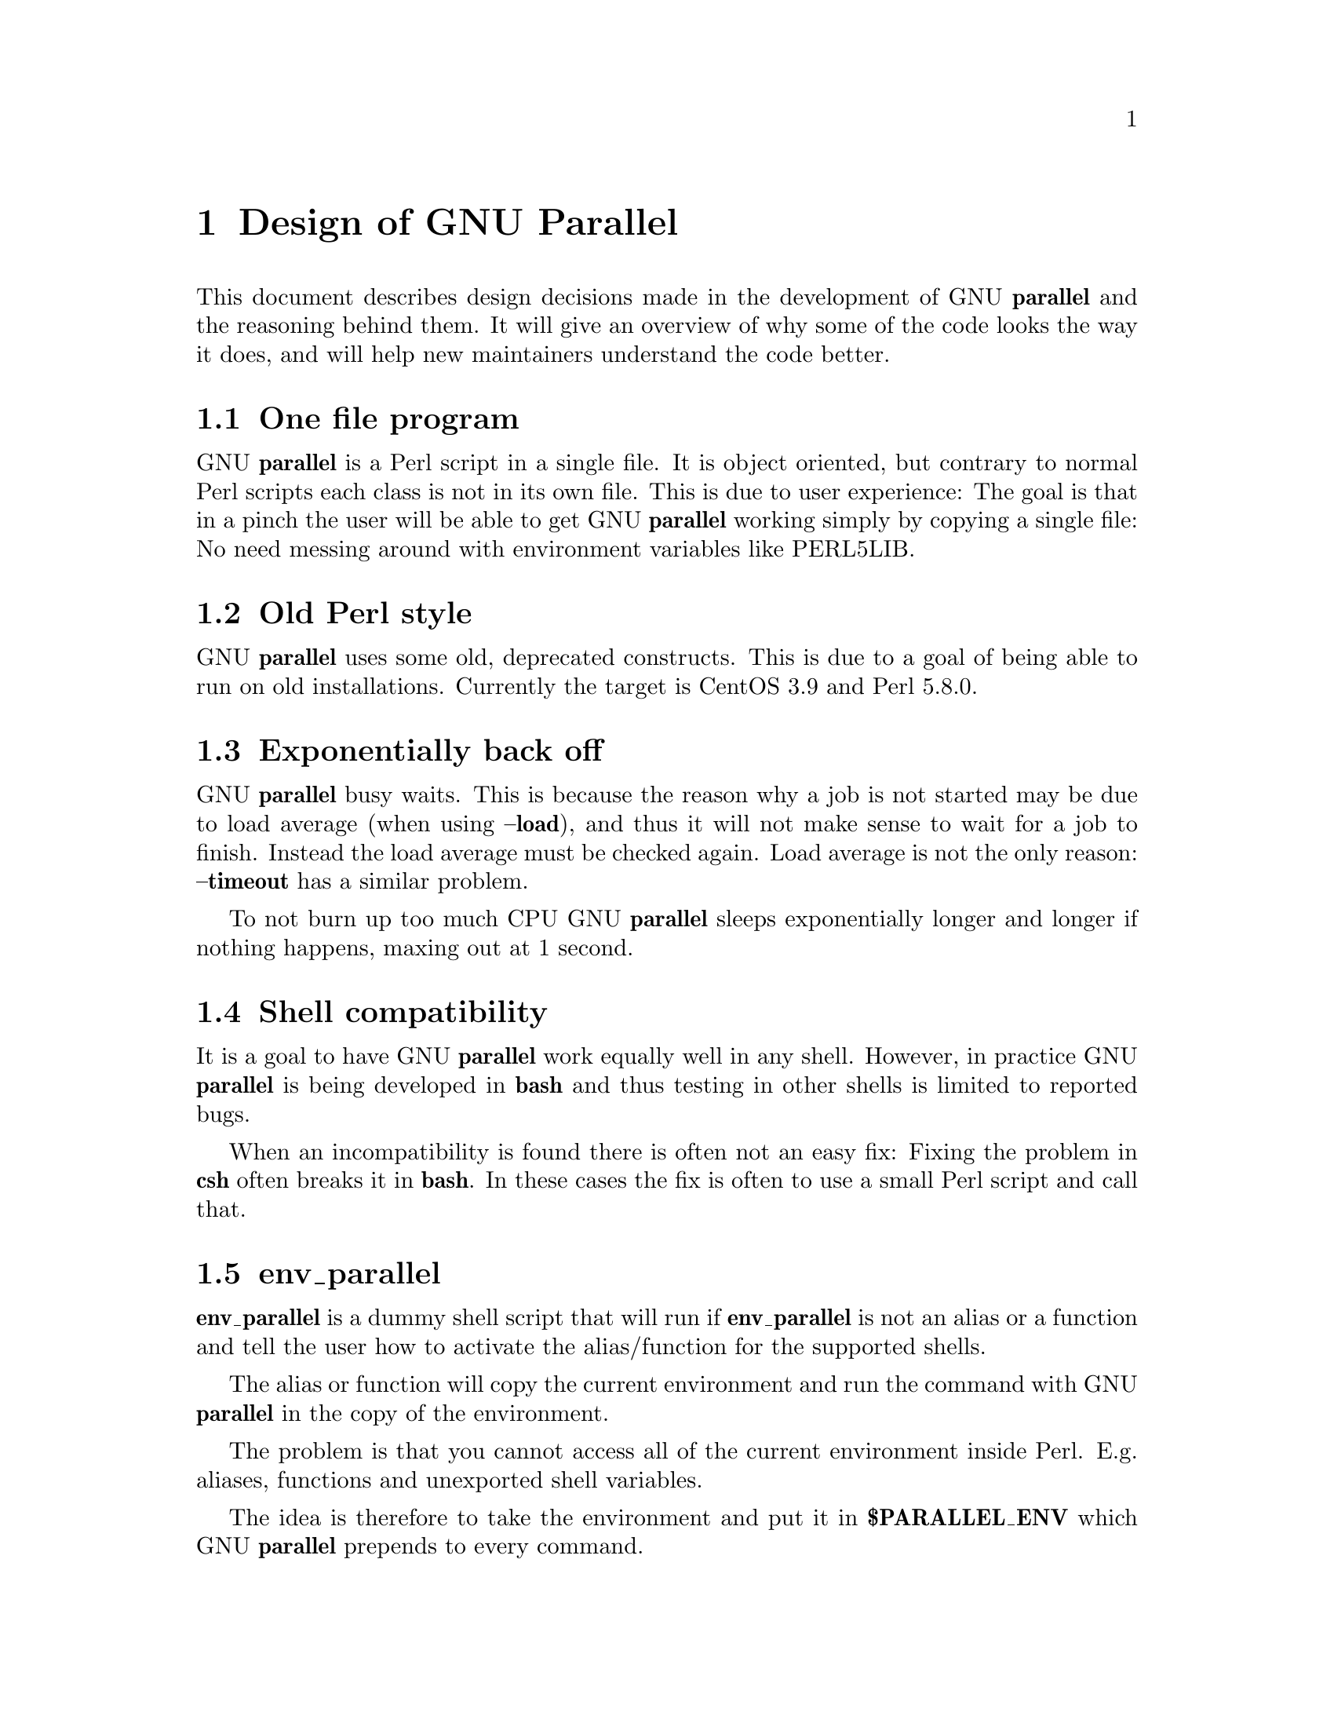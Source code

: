 \input texinfo
@setfilename Design_of_GNU_Parallel.info

@documentencoding utf-8

@settitle Design of GNU Parallel

@node Top
@top Design of GNU Parallel

@menu
* Design of GNU Parallel::
* Ideas for new design::
* Historical decisions::
@end menu

@node Design of GNU Parallel
@chapter Design of GNU Parallel

This document describes design decisions made in the development of
GNU @strong{parallel} and the reasoning behind them. It will give an
overview of why some of the code looks the way it does, and will help
new maintainers understand the code better.

@menu
* One file program::
* Old Perl style::
* Exponentially back off::
* Shell compatibility::
* env_parallel::
* parset::
* Job slots::
* Rsync protocol version::
* Compression::
* Wrapping::
* Convenience options --nice --basefile --transfer --return --cleanup --tmux --group --compress --cat --fifo --workdir::
* Shell shock::
* The remote system wrapper::
* Transferring of variables and functions::
* Base64 encoded bzip2::
* Which shell to use::
* Quoting::
* --pipepart vs. --pipe::
* --block-size adjustment::
* Automatic --block-size computation::
* --jobs and --onall::
* --shuf::
* Buffering on disk::
* Disk full::
* Memory usage::
* Perl replacement strings@comma{} @{= =@}@comma{} and --rpl::
* Test suite::
* Median run time::
* Error messages and warnings::
* Computation of load::
* Killing jobs::
* SQL interface::
* Logo::
* Citation notice::
@end menu

@node One file program
@section One file program

GNU @strong{parallel} is a Perl script in a single file. It is object
oriented, but contrary to normal Perl scripts each class is not in its
own file. This is due to user experience: The goal is that in a pinch
the user will be able to get GNU @strong{parallel} working simply by copying
a single file: No need messing around with environment variables like
PERL5LIB.

@node Old Perl style
@section Old Perl style

GNU @strong{parallel} uses some old, deprecated constructs. This is due to a
goal of being able to run on old installations. Currently the target
is CentOS 3.9 and Perl 5.8.0.

@node Exponentially back off
@section Exponentially back off

GNU @strong{parallel} busy waits. This is because the reason why a job is
not started may be due to load average (when using @strong{--load}), and
thus it will not make sense to wait for a job to finish. Instead the
load average must be checked again. Load average is not the only
reason: @strong{--timeout} has a similar problem.

To not burn up too much CPU GNU @strong{parallel} sleeps exponentially
longer and longer if nothing happens, maxing out at 1 second.

@node Shell compatibility
@section Shell compatibility

It is a goal to have GNU @strong{parallel} work equally well in any
shell. However, in practice GNU @strong{parallel} is being developed in
@strong{bash} and thus testing in other shells is limited to reported bugs.

When an incompatibility is found there is often not an easy fix:
Fixing the problem in @strong{csh} often breaks it in @strong{bash}. In these
cases the fix is often to use a small Perl script and call that.

@node env_parallel
@section env_parallel

@strong{env_parallel} is a dummy shell script that will run if
@strong{env_parallel} is not an alias or a function and tell the user how to
activate the alias/function for the supported shells.

The alias or function will copy the current environment and run the
command with GNU @strong{parallel} in the copy of the environment.

The problem is that you cannot access all of the current environment
inside Perl. E.g. aliases, functions and unexported shell variables.

The idea is therefore to take the environment and put it in
@strong{$PARALLEL_ENV} which GNU @strong{parallel} prepends to every command.

The only way to have access to the environment is directly from the
shell, so the program must be written in a shell script that will be
sourced and there has to deal with the dialect of the relevant shell.

@menu
* env_parallel.*::
* env_parallel.bash / env_parallel.zsh / env_parallel.ksh / env_parallel.pdksh::
* env_parallel.csh::
* env_parallel.fish::
@end menu

@node env_parallel.*
@subsection env_parallel.*

These are the files that implements the alias or function
@strong{env_parallel} for a given shell. It could be argued that these
should be put in some obscure place under /usr/lib, but by putting
them in your path it becomes trivial to find the path to them and
@strong{source} them:

@verbatim
  source `which env_parallel.foo`
@end verbatim

The beauty is that they can be put anywhere in the path without the
user having to know the location. So if the user's path includes
/afs/bin/i386_fc5 or /usr/pkg/parallel/bin or
/usr/local/parallel/20161222/sunos5.6/bin the files can be put in the
dir that makes most sense for the sysadmin.

@node env_parallel.bash / env_parallel.zsh / env_parallel.ksh / env_parallel.pdksh
@subsection env_parallel.bash / env_parallel.zsh / env_parallel.ksh / env_parallel.pdksh

@strong{env_parallel.(bash|ksh|pdksh|zsh)} sets the function @strong{env_parallel}. It uses
@strong{alias} and @strong{typeset} to dump the configuration (with a few
exceptions) into @strong{$PARALLEL_ENV} before running GNU @strong{parallel}.

After GNU @strong{parallel} is finished, @strong{$PARALLEL_ENV} is deleted.

@node env_parallel.csh
@subsection env_parallel.csh

@strong{env_parallel.csh} has two purposes: If @strong{env_parallel} is not an
alias: make it into an alias that sets @strong{$PARALLEL} with arguments
and calls @strong{env_parallel.csh}.

If @strong{env_parallel} is an alias, then @strong{env_parallel.csh} uses
@strong{$PARALLEL} as the arguments for GNU @strong{parallel}.

It exports the environment by writing a variable definition to a file
for each variable.  The definitions of aliases are appended to this
file. Finally the file is put into @strong{$PARALLEL_ENV}.

GNU @strong{parallel} is then run and @strong{$PARALLEL_ENV} is deleted.

@node env_parallel.fish
@subsection env_parallel.fish

First all functions definitions are generated using a loop and
@strong{functions}.

Dumping the scalar variable definitions is harder.

@strong{fish} can represent non-printable characters in (at least) 2
ways. To avoid problems all scalars are converted to \XX quoting.

Then commands to generate the definitions are made and separated by
NUL.

This is then piped into a Perl script that quotes all values. List
elements will be appended using two spaces.

Finally \n is converted into \1 because @strong{fish} variables cannot
contain \n. GNU @strong{parallel} will later convert all \1 from
@strong{$PARALLEL_ENV} into \n.

This is then all saved in @strong{$PARALLEL_ENV}.

GNU @strong{parallel} is called, and @strong{$PARALLEL_ENV} is deleted.

@node parset
@section parset

@strong{parset} is a shell function. This is the reason why @strong{parset} can
set variables: It runs in the shell which is calling it.

It is also the reason why @strong{parset} does not work, when data is piped
into it: @strong{... | parset ...} makes @strong{parset} start in a subshell, and
any changes in environment can therefore not make it back to the
calling shell.

@node Job slots
@section Job slots

The easiest way to explain what GNU @strong{parallel} does is to assume that
there are a number of job slots, and when a slot becomes available a
job from the queue will be run in that slot. But originally GNU
@strong{parallel} did not model job slots in the code. Job slots have been
added to make it possible to use @strong{@{%@}} as a replacement string.

While the job sequence number can be computed in advance, the job slot
can only be computed the moment a slot becomes available. So it has
been implemented as a stack with lazy evaluation: Draw one from an
empty stack and the stack is extended by one. When a job is done, push
the available job slot back on the stack.

This implementation also means that if you re-run the same jobs, you
cannot assume jobs will get the same slots. And if you use remote
executions, you cannot assume that a given job slot will remain on the
same remote server. This goes double since number of job slots can be
adjusted on the fly (by giving @strong{--jobs} a file name).

@node Rsync protocol version
@section Rsync protocol version

@strong{rsync} 3.1.x uses protocol 31 which is unsupported by version
2.5.7. That means that you cannot push a file to a remote system using
@strong{rsync} protocol 31, if the remote system uses 2.5.7. @strong{rsync} does
not automatically downgrade to protocol 30.

GNU @strong{parallel} does not require protocol 31, so if the @strong{rsync}
version is >= 3.1.0 then @strong{--protocol 30} is added to force newer
@strong{rsync}s to talk to version 2.5.7.

@node Compression
@section Compression

GNU @strong{parallel} buffers output in temporary files. @strong{--compress}
compresses the buffered data.  This is a bit tricky because there
should be no files to clean up if GNU @strong{parallel} is killed by a power
outage.

GNU @strong{parallel} first selects a compression program. If the user has
not selected one, the first of these that is in $PATH is used: @strong{pzstd
lbzip2 pbzip2 zstd pixz lz4 pigz lzop plzip lzip gzip lrz pxz bzip2
lzma xz clzip}. They are sorted by speed on a 128 core machine.

Schematically the setup is as follows:

@verbatim
  command started by parallel | compress > tmpfile
  cattail tmpfile | uncompress | parallel which reads the output
@end verbatim

The setup is duplicated for both standard output (stdout) and standard
error (stderr).

GNU @strong{parallel} pipes output from the command run into the compression
program which saves to a tmpfile. GNU @strong{parallel} records the pid of
the compress program.  At the same time a small perl script (called
@strong{cattail} above) is started: It basically does @strong{cat} followed by
@strong{tail -f}, but it also removes the tmpfile as soon as the first byte
is read, and it continously checks if the pid of the compression
program is dead. If the compress program is dead, @strong{cattail} reads the
rest of tmpfile and exits.

As most compression programs write out a header when they start, the
tmpfile in practice is removed by @strong{cattail} after around 40 ms.

@node Wrapping
@section Wrapping

The command given by the user can be wrapped in multiple
templates. Templates can be wrapped in other templates.

@table @asis
@item --shellquote
@anchor{--shellquote}

echo @emph{shell double quoted input}

@item --nice @emph{pri}
@anchor{--nice @emph{pri}}

Remote: See @strong{The remote system wrapper}.

Local: @strong{setpriority(0,0,$nice)}

@item --cat
@anchor{--cat}

@verbatim
  cat > {}; <<command>> {};
  perl -e '$bash = shift;
    $csh = shift;
    for(@ARGV) { unlink;rmdir; }
    if($bash =~ s/h//) { exit $bash;  }
    exit $csh;' "$?h" "$status" {};
@end verbatim

@{@} is set to @strong{$PARALLEL_TMP} which is a tmpfile. The Perl script
saves the exit value, unlinks the tmpfile, and returns the exit value
- no matter if the shell is @strong{bash}/@strong{ksh}/@strong{zsh} (using $?) or
@strong{*csh}/@strong{fish} (using $status).

@item --fifo
@anchor{--fifo}

@verbatim
  perl -e '($s,$c,$f) = @ARGV;
    # mkfifo $PARALLEL_TMP
    system "mkfifo", $f;
    # spawn $shell -c $command &
    $pid = fork || exec $s, "-c", $c;
    open($o,">",$f) || die $!;
    # cat > $PARALLEL_TMP
    while(sysread(STDIN,$buf,131072)){
       syswrite $o, $buf;
    }
    close $o;
    # waitpid to get the exit code from $command
    waitpid $pid,0;
    # Cleanup
    unlink $f;
    exit $?/256;' <<shell>> -c <<command>> $PARALLEL_TMP
@end verbatim

This is an elaborate way of: mkfifo @{@}; run @emph{<<command}>> in the
background using @emph{<<shell}>>; copying STDIN to @{@}; waiting for background
to complete; remove @{@} and exit with the exit code from @emph{<<command}>>.

It is made this way to be compatible with @strong{*csh}/@strong{fish}.

@item --pipepart
@anchor{--pipepart}

@verbatim
  < <<file>> perl -e 'while(@ARGV) {
      sysseek(STDIN,shift,0) || die;
      $left = shift;
      while($read = sysread(STDIN,$buf, ($left > 131072 ? 131072 : $left))){
        $left -= $read;
        syswrite(STDOUT,$buf);
      }
    }' <<startposition>> <<length>>
@end verbatim

This will read @emph{<<length}>> bytes from @emph{<<file}>> starting at
@emph{<<startposition}>> and send it to STDOUT.

@item --sshlogin @emph{sln}
@anchor{--sshlogin @emph{sln}}

ssh @emph{sln} @emph{shell quoted command}

Where @emph{sln} is the sshlogin and @emph{shell quoted command} is the
command quoted so it will be passed to the server.

@item --transfer
@anchor{--transfer}

( ssh @emph{sln} mkdir -p ./@emph{workdir};rsync --protocol 30 -rlDzR -essh ./@{@} @emph{sln}:./@emph{workdir} ); @emph{<<command}>>

Read about @strong{--protocol 30} in the section @strong{Rsync protocol version}.

@item --transferfile @emph{file}
@anchor{--transferfile @emph{file}}

<<todo>>

@item --basefile
@anchor{--basefile}

<<todo>>

@item --return @emph{file}
@anchor{--return @emph{file}}

@emph{<<command}>>; _EXIT_status=$?; mkdir -p @emph{<<workdir}>>; rsync --protocol 30 --rsync-path=cd\ ./@emph{<<workdir}>>\;\ rsync -rlDzR -essh @emph{<<sln}>>:./@emph{<<file}>> ./@emph{<<workdir}>>; exit $_EXIT_status;

The @strong{--rsync-path=cd ...} is needed because old versions of @strong{rsync}
do not support @strong{--no-implied-dirs}.

The @strong{$_EXIT_status} trick is to postpone the exit value. This makes it
incompatible with @strong{*csh} and should be fixed in the future. Maybe a
wrapping 'sh -c' is enough?

@item --cleanup
@anchor{--cleanup}

@emph{<<command}>> _EXIT_status=$?; <<return>>; 

ssh @emph{sln} \(rm\ -f\ ./@emph{workdir}/@{@}\;\ rmdir\ ./@emph{workdir}\ \>\&/dev/null\;\); exit $_EXIT_status;

@strong{$_EXIT_status}: see @strong{--return} above.

@item --pipe
@anchor{--pipe}

@verbatim
  perl -e 'if(sysread(STDIN, $buf, 1)) {
        open($fh, "|-", "@ARGV") || die;
        syswrite($fh, $buf);
        # Align up to 128k block
        if($read = sysread(STDIN, $buf, 131071)) {
            syswrite($fh, $buf);
        }
        while($read = sysread(STDIN, $buf, 131072)) {
            syswrite($fh, $buf);
        }
        close $fh;
        exit ($?&127 ? 128+($?&127) : 1+$?>>8)
    }' I<shell> -c I<input>
@end verbatim

This small wrapper makes sure that @emph{input} will never be run if
there is no data.

@item --tmux
@anchor{--tmux}

<<TODO Fixup>>
mkfifo /tmp/tmx3cMEV &&
  sh -c 'tmux -S /tmp/tmsaKpv1 new-session -s p334310 -d "sleep .2" >/dev/null 2>&1';
tmux -S /tmp/tmsaKpv1 new-window -t p334310 -n wc\ 10 \(wc\ 10\)\;\ perl\ -e\ \'while\(\$t++\<3\)\@{\ print\ \$ARGV\[0\],\"\\n\"\ \@}\'\ \$\?h/\$status\ \>\>\ /tmp/tmx3cMEV\&echo\ wc\\\ 10\;\ echo\ \Job\ finished\ at:\ \`date\`\;sleep\ 10;
exec perl -e '$/="/";$_=<>;$c=<>;unlink $ARGV; /(\d+)h/ and exit($1);exit$c' /tmp/tmx3cMEV

mkfifo @emph{tmpfile.tmx};
tmux -S <tmpfile.tms> new-session -s p@emph{PID} -d 'sleep .2' >&/dev/null;
tmux -S <tmpfile.tms> new-window -t p@emph{PID} -n <<shell quoted input>> \(<<shell quoted input>>\)\;\ perl\ -e\ \'while\(\$t++\<3\)\@{\ print\ \$ARGV\[0\],\"\\n\"\ \@}\'\ \$\?h/\$status\ \>\>\ @emph{tmpfile.tmx}\&echo\ <<shell double quoted input>>\;echo\ \Job\ finished\ at:\ \`date\`\;sleep\ 10;
exec perl -e '$/="/";$_=<>;$c=<>;unlink $ARGV; /(\d+)h/ and exit($1);exit$c' @emph{tmpfile.tmx}

First a FIFO is made (.tmx). It is used for communicating exit
value. Next a new tmux session is made. This may fail if there is
already a session, so the output is ignored. If all job slots finish
at the same time, then @strong{tmux} will close the session. A temporary
socket is made (.tms) to avoid a race condition in @strong{tmux}. It is
cleaned up when GNU @strong{parallel} finishes.

The input is used as the name of the windows in @strong{tmux}. When the job
inside @strong{tmux} finishes, the exit value is printed to the FIFO (.tmx).
This FIFO is opened by @strong{perl} outside @strong{tmux}, and @strong{perl} then
removes the FIFO. @strong{Perl} blocks until the first value is read from
the FIFO, and this value is used as exit value.

To make it compatible with @strong{csh} and @strong{bash} the exit value is
printed as: $?h/$status and this is parsed by @strong{perl}.

There is a bug that makes it necessary to print the exit value 3
times.

Another bug in @strong{tmux} requires the length of the tmux title and
command to not have certain limits.  When inside these limits, 75 '\ '
are added to the title to force it to be outside the limits.

You can map the bad limits using:

@verbatim
  perl -e 'sub r { int(rand(shift)).($_[0] && "\t".r(@_)) } print map { r(@ARGV)."\n" } 1..10000' 1600 1500 90 |
    perl -ane '$F[0]+$F[1]+$F[2] < 2037 and print ' | 
    parallel --colsep '\t' --tagstring '{1}\t{2}\t{3}' tmux -S /tmp/p{%}-'{=3 $_="O"x$_ =}' \
      new-session -d -n '{=1 $_="O"x$_ =}' true'\ {=2 $_="O"x$_ =};echo $?;rm -f /tmp/p{%}-O*' 

  perl -e 'sub r { int(rand(shift)).($_[0] && "\t".r(@_)) } print map { r(@ARGV)."\n" } 1..10000' 17000 17000 90 |
    parallel --colsep '\t' --tagstring '{1}\t{2}\t{3}' \
  tmux -S /tmp/p{%}-'{=3 $_="O"x$_ =}' new-session -d -n '{=1 $_="O"x$_ =}' true'\ {=2 $_="O"x$_ =};echo $?;rm /tmp/p{%}-O*'
  > value.csv 2>/dev/null

  R -e 'a<-read.table("value.csv");X11();plot(a[,1],a[,2],col=a[,4]+5,cex=0.1);Sys.sleep(1000)'
@end verbatim

For @strong{tmux 1.8} 17000 can be lowered to 2100.

The interesting areas are title 0..1000 with (title + whole command)
in 996..1127 and 9331..9636.

@end table

The ordering of the wrapping is important:

@itemize
@item $PARALLEL_ENV which is set in env_parallel.* must be prepended to the
command first, as the command may contain exported variables or
functions.

@item @strong{--nice}/@strong{--cat}/@strong{--fifo} should be done on the remote machine

@item @strong{--pipepart}/@strong{--pipe} should be done on the local machine inside @strong{--tmux}

@end itemize

@node Convenience options --nice --basefile --transfer --return --cleanup --tmux --group --compress --cat --fifo --workdir
@section Convenience options --nice --basefile --transfer --return --cleanup --tmux --group --compress --cat --fifo --workdir

These are all convenience options that make it easier to do a
task. But more importantly: They are tested to work on corner cases,
too. Take @strong{--nice} as an example:

@verbatim
  nice parallel command ...
@end verbatim

will work just fine. But when run remotely, you need to move the nice
command so it is being run on the server:

@verbatim
  parallel -S server nice command ...
@end verbatim

And this will again work just fine, as long as you are running a
single command. When you are running a composed command you need nice
to apply to the whole command, and it gets harder still:

@verbatim
  parallel -S server -q nice bash -c 'command1 ...; command2 | command3'
@end verbatim

It is not impossible, but by using @strong{--nice} GNU @strong{parallel} will do
the right thing for you. Similarly when transferring files: It starts
to get hard when the file names contain space, :, `, *, or other
special characters.

To run the commands in a @strong{tmux} session you basically just need to
quote the command. For simple commands that is easy, but when commands
contain special characters, it gets much harder to get right.

@strong{--compress} not only compresses standard output (stdout) but also
standard error (stderr); and it does so into files, that are open but
deleted, so a crash will not leave these files around.

@strong{--cat} and @strong{--fifo} are easy to do by hand, until you want to clean
up the tmpfile and keep the exit code of the command.

The real killer comes when you try to combine several of these: Doing
that correctly for all corner cases is next to impossible to do by
hand.

@node Shell shock
@section Shell shock

The shell shock bug in @strong{bash} did not affect GNU @strong{parallel}, but the
solutions did. @strong{bash} first introduced functions in variables named:
@emph{BASH_FUNC_myfunc()} and later changed that to @emph{BASH_FUNC_myfunc%%}. When
transferring functions GNU @strong{parallel} reads off the function and changes
that into a function definition, which is copied to the remote system and
executed before the actual command is executed. Therefore GNU @strong{parallel}
needs to know how to read the function.

From version 20150122 GNU @strong{parallel} tries both the ()-version and
the %%-version, and the function definition works on both pre- and
post-shellshock versions of @strong{bash}.

@node The remote system wrapper
@section The remote system wrapper

The remote system wrapper does some initialization before starting the
command on the remote system.

@menu
* Ctrl-C and standard error (stderr)::
* --nice::
* Setting $PARALLEL_TMP::
* The wrapper::
@end menu

@node Ctrl-C and standard error (stderr)
@subsection Ctrl-C and standard error (stderr)

If the user presses Ctrl-C the user expects jobs to stop. This works
out of the box if the jobs are run locally. Unfortunately it is not so
simple if the jobs are run remotely.

If remote jobs are run in a tty using @strong{ssh -tt}, then Ctrl-C works,
but all output to standard error (stderr) is sent to standard output
(stdout). This is not what the user expects.

If remote jobs are run without a tty using @strong{ssh} (without @strong{-tt}),
then output to standard error (stderr) is kept on stderr, but Ctrl-C
does not kill remote jobs. This is not what the user expects.

So what is needed is a way to have both. It seems the reason why
Ctrl-C does not kill the remote jobs is because the shell does not
propagate the hang-up signal from @strong{sshd}. But when @strong{sshd} dies, the
parent of the login shell becomes @strong{init} (process id 1). So by
exec'ing a Perl wrapper to monitor the parent pid and kill the child
if the parent pid becomes 1, then Ctrl-C works and stderr is kept on
stderr.

To be able to kill all (grand)*children a new process group is
started.

@node --nice
@subsection --nice

@strong{nice}ing the remote process is done by @strong{setpriority(0,0,$nice)}. A
few old systems do not implement this and @strong{--nice} is unsupported on
those.

@node Setting $PARALLEL_TMP
@subsection Setting $PARALLEL_TMP

@strong{$PARALLEL_TMP} is used by @strong{--fifo} and @strong{--cat} and must point to a
non-exitent file in @strong{$TMPDIR}. This file name is computed on the
remote system.

@node The wrapper
@subsection The wrapper

The wrapper looks like this:

@verbatim
  $shell = $PARALLEL_SHELL || $SHELL;
  $tmpdir = $TMPDIR;
  $nice = $opt::nice;
  # Set $PARALLEL_TMP to a non-existent file name in $TMPDIR
  do {
      $ENV{PARALLEL_TMP} = $tmpdir."/par".
        join"", map { (0..9,"a".."z","A".."Z")[rand(62)] } (1..5);
  } while(-e $ENV{PARALLEL_TMP});
  $SIG{CHLD} = sub { $done = 1; };
  $pid = fork;
  unless($pid) {
      # Make own process group to be able to kill HUP it later
      setpgrp;
      eval { setpriority(0,0,$nice) };
      exec $shell, "-c", ($bashfunc."@ARGV");
      die "exec: $!\n";
  }
  do {
      # Parent is not init (ppid=1), so sshd is alive
      # Exponential sleep up to 1 sec
      $s = $s < 1 ? 0.001 + $s * 1.03 : $s;
      select(undef, undef, undef, $s);
  } until ($done || getppid == 1);
  # Kill HUP the process group if job not done
  kill(SIGHUP, -${pid}) unless $done;
  wait;
  exit ($?&127 ? 128+($?&127) : 1+$?>>8)
@end verbatim

@node Transferring of variables and functions
@section Transferring of variables and functions

Transferring of variables and functions given by @strong{--env} is done by
running a Perl script remotely that calls the actual command. The Perl
script sets @strong{$ENV@{}@emph{variable}@strong{@}} to the correct value before
exec'ing a shell that runs the function definition followed by the
actual command.

The function @strong{env_parallel} copies the full current environment into
the environment variable @strong{PARALLEL_ENV}. This variable is picked up
by GNU @strong{parallel} and used to create the Perl script mentioned above.

@node Base64 encoded bzip2
@section Base64 encoded bzip2

@strong{csh} limits words of commands to 1024 chars. This is often too little
when GNU @strong{parallel} encodes environment variables and wraps the
command with different templates. All of these are combined and quoted
into one single word, which often is longer than 1024 chars.

When the line to run is > 1000 chars, GNU @strong{parallel} therefore
encodes the line to run. The encoding @strong{bzip2}s the line to run,
converts this to base64, splits the base64 into 1000 char blocks (so @strong{csh}
does not fail), and prepends it with this Perl script that decodes,
decompresses and @strong{eval}s the line.

@verbatim
    @GNU_Parallel=("use","IPC::Open3;","use","MIME::Base64");
    eval "@GNU_Parallel";

    $SIG{CHLD}="IGNORE";
    # Search for bzip2. Not found => use default path
    my $zip = (grep { -x $_ } "/usr/local/bin/bzip2")[0] || "bzip2";
    # $in = stdin on $zip, $out = stdout from $zip
    my($in, $out,$eval);
    open3($in,$out,">&STDERR",$zip,"-dc");
    if(my $perlpid = fork) {
        close $in;
        $eval = join "", <$out>;
        close $out;
    } else {
        close $out;
        # Pipe decoded base64 into 'bzip2 -dc'
        print $in (decode_base64(join"",@ARGV));
        close $in;
        exit;
    }
    wait;
    eval $eval;
@end verbatim

Perl and @strong{bzip2} must be installed on the remote system, but a small
test showed that @strong{bzip2} is installed by default on all platforms
that runs GNU @strong{parallel}, so this is not a big problem.

The added bonus of this is that much bigger environments can now be
transferred as they will be below @strong{bash}'s limit of 131072 chars.

@node Which shell to use
@section Which shell to use

Different shells behave differently. A command that works in @strong{tcsh}
may not work in @strong{bash}.  It is therefore important that the correct
shell is used when GNU @strong{parallel} executes commands.

GNU @strong{parallel} tries hard to use the right shell. If GNU @strong{parallel}
is called from @strong{tcsh} it will use @strong{tcsh}.  If it is called from
@strong{bash} it will use @strong{bash}. It does this by looking at the
(grand)*parent process: If the (grand)*parent process is a shell, use
this shell; otherwise look at the parent of this (grand)*parent. If
none of the (grand)*parents are shells, then $SHELL is used.

This will do the right thing if called from:

@itemize
@item an interactive shell

@item a shell script

@item a Perl script in `` or using @strong{system} if called as a single string.

@end itemize

While these cover most cases, there are situations where it will fail:

@itemize
@item When run using @strong{exec}.

@item When run as the last command using @strong{-c} from another shell (because
some shells use @strong{exec}):

@verbatim
  zsh% bash -c "parallel 'echo {} is not run in bash; \
       set | grep BASH_VERSION' ::: This"
@end verbatim

You can work around that by appending '&& true':

@verbatim
  zsh% bash -c "parallel 'echo {} is run in bash; \
       set | grep BASH_VERSION' ::: This && true"
@end verbatim

@item When run in a Perl script using @strong{system} with parallel as the first
string:

@verbatim
  #!/usr/bin/perl

  system("parallel",'setenv a {}; echo $a',":::",2);
@end verbatim

Here it depends on which shell is used to call the Perl script. If the
Perl script is called from @strong{tcsh} it will work just fine, but if it
is called from @strong{bash} it will fail, because the command @strong{setenv} is
not known to @strong{bash}.

@end itemize

If GNU @strong{parallel} guesses wrong in these situation, set the shell using
@strong{$PARALLEL_SHELL}.

@node Quoting
@section Quoting

Quoting depends on the shell. For most shells \ is used for all
special chars and ' is used for newline. Whether a char is special
depends on the shell and the context. Luckily quoting a bit too many
chars does not break things.

It is fast, but has the distinct disadvantage that if a string needs
to be quoted multiple times, the \'s double every time - increasing
the string length exponentially.

For @strong{tcsh}/@strong{csh} newline is quoted as \ followed by newline.

For @strong{rc} everything is quoted using '.

@node --pipepart vs. --pipe
@section --pipepart vs. --pipe

While @strong{--pipe} and @strong{--pipepart} look much the same to the user, they are
implemented very differently.

With @strong{--pipe} GNU @strong{parallel} reads the blocks from standard input
(stdin), which is then given to the command on standard input (stdin);
so every block is being processed by GNU @strong{parallel} itself. This is
the reason why @strong{--pipe} maxes out at around 500 MB/sec.

@strong{--pipepart}, on the other hand, first identifies at which byte
positions blocks start and how long they are. It does that by seeking
into the file by the size of a block and then reading until it meets
end of a block. The seeking explains why GNU @strong{parallel} does not know
the line number and why @strong{-L/-l} and @strong{-N} do not work.

With a reasonable block and file size this seeking is more than 1000
time faster than reading the full file. The byte positions are then
given to a small script that reads from position X to Y and sends
output to standard output (stdout). This small script is prepended to
the command and the full command is executed just as if GNU
@strong{parallel} had been in its normal mode. The script looks like this:

@verbatim
  < file perl -e 'while(@ARGV) { 
     sysseek(STDIN,shift,0) || die;
     $left = shift;
     while($read = sysread(STDIN,$buf, ($left > 32768 ? 32768 : $left))){
       $left -= $read; syswrite(STDOUT,$buf);
     }
  }' startbyte length_in_bytes
@end verbatim

It delivers 1 GB/s per core.

Instead of the script @strong{dd} was tried, but many versions of @strong{dd} do
not support reading from one byte to another and might cause partial
data. See this for a surprising example:

@verbatim
  yes | dd bs=1024k count=10 | wc
@end verbatim

@node --block-size adjustment
@section --block-size adjustment

Every time GNU @strong{parallel} detects a record bigger than
@strong{--block-size} it increases the block size by 30%. A small
@strong{--block-size} gives very poor performance; by exponentially
increasing the block size performance will not suffer.

GNU @strong{parallel} will waste CPU power if @strong{--block-size} does not
contain a full record, because it tries to find a full record and will
fail to do so. The recommendation is therefore to use a
@strong{--block-size} > 2 records, so you always get at least one full
record when you read one block.

If you use @strong{-N} then @strong{--block-size} should be big enough to contain
N+1 records.

@node Automatic --block-size computation
@section Automatic --block-size computation

With @strong{--pipepart} GNU @strong{parallel} can compute the @strong{--block-size}
automatically. A @strong{--block-size} of @strong{-1} will use a block size so
that each jobslot will receive approximately 1 block. @strong{--block -2}
will pass 2 blocks to each jobslot and @strong{-@emph{n}} will pass @emph{n} blocks
to each jobslot.

This can be done because @strong{--pipepart} reads from files, and we can
compute the total size of the input.

@node --jobs and --onall
@section --jobs and --onall

When running the same commands on many servers what should @strong{--jobs}
signify? Is it the number of servers to run on in parallel?  Is it the
number of jobs run in parallel on each server?

GNU @strong{parallel} lets @strong{--jobs} represent the number of servers to run
on in parallel. This is to make it possible to run a sequence of
commands (that cannot be parallelized) on each server, but run the
same sequence on multiple servers.

@node --shuf
@section --shuf

When using @strong{--shuf} to shuffle the jobs, all jobs are read, then they
are shuffled, and finally executed. When using SQL this makes the
@strong{--sqlmaster} be the part that shuffles the jobs. The @strong{--sqlworker}s
simply executes according to Seq number.

@node Buffering on disk
@section Buffering on disk

GNU @strong{parallel} buffers output, because if output is not buffered you
have to be ridiculously careful on sizes to avoid mixing of outputs
(see excellent example on https://catern.com/posts/pipes.html).

GNU @strong{parallel} buffers on disk in $TMPDIR using files, that are
removed as soon as they are created, but which are kept open. So even
if GNU @strong{parallel} is killed by a power outage, there will be no files
to clean up afterwards. Another advantage is that the file system is
aware that these files will be lost in case of a crash, so it does
not need to sync them to disk.

It gives the odd situation that a disk can be fully used, but there
are no visible files on it.

@menu
* Partly buffering in memory::
* Comparing to buffering in memory::
@end menu

@node Partly buffering in memory
@subsection Partly buffering in memory

When using output formats SQL and CSV then GNU Parallel has to read
the whole output into memory. When run normally it will only read the
output from a single job. But when using @strong{--linebuffer} every line
printed will also be buffered in memory - for all jobs currently
running.

If memory is tight, then do not use the output format SQL/CSV with
@strong{--linebuffer}.

@node Comparing to buffering in memory
@subsection Comparing to buffering in memory

@strong{gargs} is a parallelizing tool that buffers in memory. It is
therefore a useful way of comparing the advantages and disadvantages
of buffering in memory to buffering on disk.

On an system with 6 GB RAM free and 6 GB free swap these were tested
with different sizes:

@verbatim
  echo /dev/zero | gargs "head -c $size {}" >/dev/null
  echo /dev/zero | parallel "head -c $size {}" >/dev/null
@end verbatim

The results are here:

@verbatim
  JobRuntime      Command
       0.344      parallel_test 1M
       0.362      parallel_test 10M
       0.640      parallel_test 100M
       9.818      parallel_test 1000M
      23.888      parallel_test 2000M
      30.217      parallel_test 2500M
      30.963      parallel_test 2750M
      34.648      parallel_test 3000M
      43.302      parallel_test 4000M
      55.167      parallel_test 5000M
      67.493      parallel_test 6000M
     178.654      parallel_test 7000M
     204.138      parallel_test 8000M
     230.052      parallel_test 9000M
     255.639      parallel_test 10000M
     757.981      parallel_test 30000M
       0.537      gargs_test 1M
       0.292      gargs_test 10M
       0.398      gargs_test 100M
       3.456      gargs_test 1000M
       8.577      gargs_test 2000M
      22.705      gargs_test 2500M
     123.076      gargs_test 2750M
      89.866      gargs_test 3000M
     291.798      gargs_test 4000M
@end verbatim

GNU @strong{parallel} is pretty much limited by the speed of the disk: Up to
6 GB data is written to disk but cached, so reading is fast. Above 6
GB data are both written and read from disk. When the 30000MB job is
running, the disk system is slow, but usable: If you are not using the
disk, you almost do not feel it.

@strong{gargs} has a speed advantage up until 2500M where it hits a
wall. Then the system starts swapping like crazy and is completely
unusable. At 5000M it goes out of memory.

You can make GNU @strong{parallel} behave similar to @strong{gargs} if you point
$TMPDIR to a tmpfs-filesystem: It will be faster for small outputs,
but may kill your system for larger outputs and cause you to lose
output.

@node Disk full
@section Disk full

GNU @strong{parallel} buffers on disk. If the disk is full, data may be
lost. To check if the disk is full GNU @strong{parallel} writes a 8193 byte
file every second. If this file is written successfully, it is removed
immediately. If it is not written successfully, the disk is full. The
size 8193 was chosen because 8192 gave wrong result on some file
systems, whereas 8193 did the correct thing on all tested filesystems.

@node Memory usage
@section Memory usage

Normally GNU @strong{parallel} will use around 17 MB RAM constantly - no
matter how many jobs or how much output there is. There are a few
things that cause the memory usage to rise:

@itemize
@item Multiple input sources. GNU @strong{parallel} reads an input source only
once. This is by design, as an input source can be a stream
(e.g. FIFO, pipe, standard input (stdin)) which cannot be rewound and
read again. When reading a single input source, the memory is freed as
soon as the job is done - thus keeping the memory usage constant.

But when reading multiple input sources GNU @strong{parallel} keeps the
already read values for generating all combinations with other input
sources.

@item Computing the number of jobs. @strong{--bar}, @strong{--eta}, and @strong{--halt xx%}
use @strong{total_jobs()} to compute the total number of jobs. It does this
by generating the data structures for all jobs. All these job data
structures will be stored in memory and take up around 400 bytes/job.

@item Buffering a full line. @strong{--linebuffer} will read a full line per
running job. A very long output line (say 1 GB without \n) will
increase RAM usage temporarily: From when the beginning of the line is
read till the line is printed.

@item Buffering the full output of a single job. This happens when using
@strong{--results *.csv/*.tsv} or @strong{--sql*}. Here GNU @strong{parallel} will read
the whole output of a single job and save it as csv/tsv or SQL.

@end itemize

@node Perl replacement strings@comma{} @{= =@}@comma{} and --rpl
@section Perl replacement strings, @{= =@}, and --rpl

The shorthands for replacement strings make a command look more
cryptic. Different users will need different replacement
strings. Instead of inventing more shorthands you get more
flexible replacement strings if they can be programmed by the user.

The language Perl was chosen because GNU @strong{parallel} is written in
Perl and it was easy and reasonably fast to run the code given by the
user.

If a user needs the same programmed replacement string again and
again, the user may want to make his own shorthand for it. This is
what @strong{--rpl} is for. It works so well, that even GNU @strong{parallel}'s
own shorthands are implemented using @strong{--rpl}.

In Perl code the bigrams @{= and =@} rarely exist. They look like a
matching pair and can be entered on all keyboards. This made them good
candidates for enclosing the Perl expression in the replacement
strings. Another candidate ,, and ,, was rejected because they do not
look like a matching pair. @strong{--parens} was made, so that the users can
still use ,, and ,, if they like: @strong{--parens ,,,,}

Internally, however, the @{= and =@} are replaced by \257< and
\257>. This is to make it simpler to make regular expressions. You
only need to look one character ahead, and never have to look behind.

@node Test suite
@section Test suite

GNU @strong{parallel} uses its own testing framework. This is mostly due to
historical reasons. It deals reasonably well with tests that are
dependent on how long a given test runs (e.g. more than 10 secs is a
pass, but less is a fail). It parallelizes most tests, but it is easy
to force a test to run as the single test (which may be important for
timing issues). It deals reasonably well with tests that fail
intermittently. It detects which tests failed and pushes these to the
top, so when running the test suite again, the tests that failed most
recently are run first.

If GNU @strong{parallel} should adopt a real testing framework then those
elements would be important.

Since many tests are dependent on which hardware it is running on,
these tests break when run on a different hardware than what the test
was written for.

When most bugs are fixed a test is added, so this bug will not
reappear. It is, however, sometimes hard to create the environment in
which the bug shows up - especially if the bug only shows up
sometimes. One of the harder problems was to make a machine start
swapping without forcing it to its knees.

@node Median run time
@section Median run time

Using a percentage for @strong{--timeout} causes GNU @strong{parallel} to compute
the median run time of a job. The median is a better indicator of the
expected run time than average, because there will often be outliers
taking way longer than the normal run time.

To avoid keeping all run times in memory, an implementation of
remedian was made (Rousseeuw et al).

@node Error messages and warnings
@section Error messages and warnings

Error messages like: ERROR, Not found, and 42 are not very
helpful. GNU @strong{parallel} strives to inform the user:

@itemize
@item What went wrong?

@item Why did it go wrong?

@item What can be done about it?

@end itemize

Unfortunately it is not always possible to predict the root cause of
the error.

@node Computation of load
@section Computation of load

Contrary to the obvious @strong{--load} does not use load average. This is
due to load average rising too slowly. Instead it uses @strong{ps} to list
the number of threads in running or blocked state (state D, O or
R). This gives an instant load.

As remote calculation of load can be slow, a process is spawned to run
@strong{ps} and put the result in a file, which is then used next time.

@node Killing jobs
@section Killing jobs

GNU @strong{parallel} kills jobs. It can be due to @strong{--memfree}, @strong{--halt},
or when GNU @strong{parallel} meets a condition from which it cannot
recover. Every job is started as its own process group. This way any
(grand)*children will get killed, too. The process group is killed
with the specification mentioned in @strong{--termseq}.

@node SQL interface
@section SQL interface

GNU @strong{parallel} uses the DBURL from GNU @strong{sql} to give database
software, username, password, host, port, database, and table in a
single string.

The DBURL must point to a table name. The table will be dropped and
created. The reason for not reusing an exising table is that the user
may have added more input sources which would require more columns in
the table. By prepending '+' to the DBURL the table will not be
dropped.

The table columns are similar to joblog with the addition of @strong{V1}
.. @strong{Vn} which are values from the input sources, and Stdout and
Stderr which are the output from standard output and standard error,
respectively.

The Signal column has been renamed to _Signal due to Signal being a
reserved word in MySQL.

@node Logo
@section Logo

The logo is inspired by the Cafe Wall illusion. The font is DejaVu
Sans.

@node Citation notice
@section Citation notice

Funding a free software project is hard. GNU @strong{parallel} is no
exception. On top of that it seems the less visible a project is, the
harder it is to get funding. And the nature of GNU @strong{parallel} is that
it will never be seen by "the guy with the checkbook", but only by the
people doing the actual work.

This problem has been covered by others - though no solution has been
found: https://www.slideshare.net/NadiaEghbal/consider-the-maintainer
https://www.numfocus.org/blog/why-is-numpy-only-now-getting-funded/

Before implementing the citation notice it was discussed with the
users:
https://lists.gnu.org/archive/html/parallel/2013-11/msg00006.html

There is no doubt that this is not an ideal solution, but no one has
so far come up with an ideal solution - neither for funding GNU
@strong{parallel} nor other free software.

If you believe you have the perfect solution, you should try it out,
and if it works, you should post it on the email list. Ideas that will
cost work and which have not been tested are, however, unlikely to be
prioritized.

@node Ideas for new design
@chapter Ideas for new design

@menu
* Multiple processes working together::
* --rrs on remote using a perl wrapper::
@end menu

@node Multiple processes working together
@section Multiple processes working together

Open3 is slow. Printing is slow. It would be good if they did not tie
up ressources, but were run in separate threads.

@node --rrs on remote using a perl wrapper
@section --rrs on remote using a perl wrapper

... | perl -pe '$/=$recend$recstart;BEGIN@{ if(substr($_) eq $recstart) substr($_)="" @} eof and substr($_) eq $recend) substr($_)="" 

It ought to be possible to write a filter that removed rec sep on the
fly instead of inside GNU @strong{parallel}. This could then use more cpus.

Will that require 2x record size memory?

Will that require 2x block size memory?

@node Historical decisions
@chapter Historical decisions

These decisions were relevant for earlier versions of GNU @strong{parallel},
but not the current version. They are kept here as historical record.

@menu
* --tollef::
* Transferring of variables and functions 1::
@end menu

@node --tollef
@section --tollef

You can read about the history of GNU @strong{parallel} on
https://www.gnu.org/software/parallel/history.html

@strong{--tollef} was included to make GNU @strong{parallel} switch compatible
with the parallel from moreutils (which is made by Tollef Fog
Heen). This was done so that users of that parallel easily could port
their use to GNU @strong{parallel}: Simply set @strong{PARALLEL="--tollef"} and
that would be it.

But several distributions chose to make @strong{--tollef} global (by putting
it into /etc/parallel/config) without making the users aware of this,
and that caused much confusion when people tried out the examples from
GNU @strong{parallel}'s man page and these did not work.  The users became
frustrated because the distribution did not make it clear to them that
it has made @strong{--tollef} global.

So to lessen the frustration and the resulting support, @strong{--tollef}
was obsoleted 20130222 and removed one year later.

@node Transferring of variables and functions 1
@section Transferring of variables and functions

Until 20150122 variables and functions were transferred by looking at
$SHELL to see whether the shell was a @strong{*csh} shell. If so the
variables would be set using @strong{setenv}. Otherwise they would be set
using @strong{=}. This caused the content of the variable to be repeated:

echo $SHELL | grep "/t\@{0,1\@}csh" > /dev/null && setenv VAR foo ||
export VAR=foo

@bye

